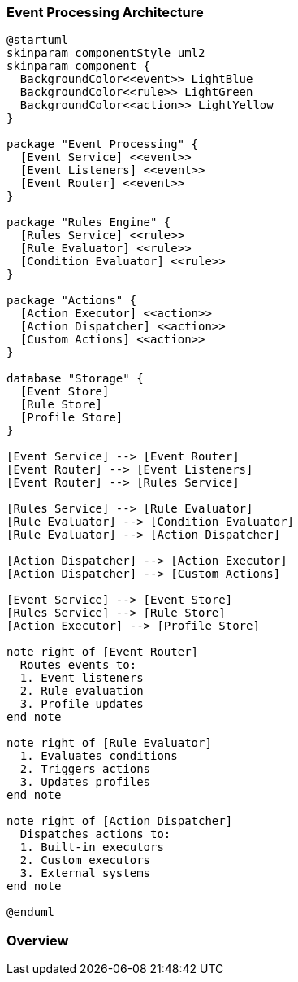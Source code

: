 //
// Licensed under the Apache License, Version 2.0 (the "License");
// you may not use this file except in compliance with the License.
// You may obtain a copy of the License at
//
//      http://www.apache.org/licenses/LICENSE-2.0
//
// Unless required by applicable law or agreed to in writing, software
// distributed under the License is distributed on an "AS IS" BASIS,
// WITHOUT WARRANTIES OR CONDITIONS OF ANY KIND, either express or implied.
// See the License for the specific language governing permissions and
// limitations under the License.
//
=== Event Processing Architecture

[plantuml]
----
@startuml
skinparam componentStyle uml2
skinparam component {
  BackgroundColor<<event>> LightBlue
  BackgroundColor<<rule>> LightGreen
  BackgroundColor<<action>> LightYellow
}

package "Event Processing" {
  [Event Service] <<event>>
  [Event Listeners] <<event>>
  [Event Router] <<event>>
}

package "Rules Engine" {
  [Rules Service] <<rule>>
  [Rule Evaluator] <<rule>>
  [Condition Evaluator] <<rule>>
}

package "Actions" {
  [Action Executor] <<action>>
  [Action Dispatcher] <<action>>
  [Custom Actions] <<action>>
}

database "Storage" {
  [Event Store]
  [Rule Store]
  [Profile Store]
}

[Event Service] --> [Event Router]
[Event Router] --> [Event Listeners]
[Event Router] --> [Rules Service]

[Rules Service] --> [Rule Evaluator]
[Rule Evaluator] --> [Condition Evaluator]
[Rule Evaluator] --> [Action Dispatcher]

[Action Dispatcher] --> [Action Executor]
[Action Dispatcher] --> [Custom Actions]

[Event Service] --> [Event Store]
[Rules Service] --> [Rule Store]
[Action Executor] --> [Profile Store]

note right of [Event Router]
  Routes events to:
  1. Event listeners
  2. Rule evaluation
  3. Profile updates
end note

note right of [Rule Evaluator]
  1. Evaluates conditions
  2. Triggers actions
  3. Updates profiles
end note

note right of [Action Dispatcher]
  Dispatches actions to:
  1. Built-in executors
  2. Custom executors
  3. External systems
end note

@enduml
----

=== Overview 